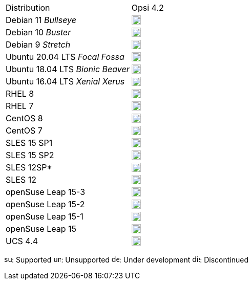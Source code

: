 ﻿////
; Copyright (c) uib gmbh (www.uib.de)
; This documentation is owned by uib
; and published under the german creative commons by-sa license
; see:
; https://creativecommons.org/licenses/by-sa/3.0/de/
; https://creativecommons.org/licenses/by-sa/3.0/de/legalcode
; english:
; https://creativecommons.org/licenses/by-sa/3.0/
; https://creativecommons.org/licenses/by-sa/3.0/legalcode
;
////

[cols="1,1"]
|====
|Distribution | Opsi 4.2 
|Debian 11 _Bullseye_  | image:supported.png[width=18]
|Debian 10 _Buster_  | image:supported.png[width=18]
|Debian 9 _Stretch_  | image:supported.png[width=18]
|Ubuntu 20.04 LTS _Focal Fossa_      | image:supported.png[width=18] 
|Ubuntu 18.04 LTS _Bionic Beaver_    | image:supported.png[width=18] 
|Ubuntu 16.04 LTS _Xenial Xerus_     | image:unsupported.png[width=18] 
|RHEL 8             | image:supported.png[width=18] 
|RHEL 7             | image:unsupported.png[width=18] 
|CentOS 8           | image:supported.png[width=18] 
|CentOS 7           | image:unsupported.png[width=18]
|SLES 15 SP1        | image:supported.png[width=18] 
|SLES 15 SP2        | image:supported.png[width=18] 
|SLES 12SP*         | image:unsupported.png[width=18]
|SLES 12            | image:unsupported.png[width=18] 
|openSuse Leap 15-3 | image:supported.png[width=18] 
|openSuse Leap 15-2 | image:supported.png[width=18] 
|openSuse Leap 15-1 | image:supported.png[width=18]
|openSuse Leap 15   | image:discontinued.png[width=18] 
|UCS 4.4            | image:supported.png[width=18]
|====

image:supported.png[width=15]: Supported
image:unsupported.png[width=15]: Unsupported
image:develop.png[width=15]: Under development
image:discontinued.png[width=15]: Discontinued
